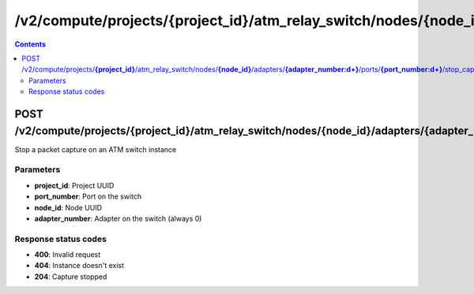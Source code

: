 /v2/compute/projects/{project_id}/atm_relay_switch/nodes/{node_id}/adapters/{adapter_number:\d+}/ports/{port_number:\d+}/stop_capture
------------------------------------------------------------------------------------------------------------------------------------------

.. contents::

POST /v2/compute/projects/**{project_id}**/atm_relay_switch/nodes/**{node_id}**/adapters/**{adapter_number:\d+}**/ports/**{port_number:\d+}**/stop_capture
~~~~~~~~~~~~~~~~~~~~~~~~~~~~~~~~~~~~~~~~~~~~~~~~~~~~~~~~~~~~~~~~~~~~~~~~~~~~~~~~~~~~~~~~~~~~~~~~~~~~~~~~~~~~~~~~~~~~~~~~~~~~~~~~~~~~~~~~~~~~~~~~~~~~~~~~~~~~~~
Stop a packet capture on an ATM switch instance

Parameters
**********
- **project_id**: Project UUID
- **port_number**: Port on the switch
- **node_id**: Node UUID
- **adapter_number**: Adapter on the switch (always 0)

Response status codes
**********************
- **400**: Invalid request
- **404**: Instance doesn't exist
- **204**: Capture stopped

